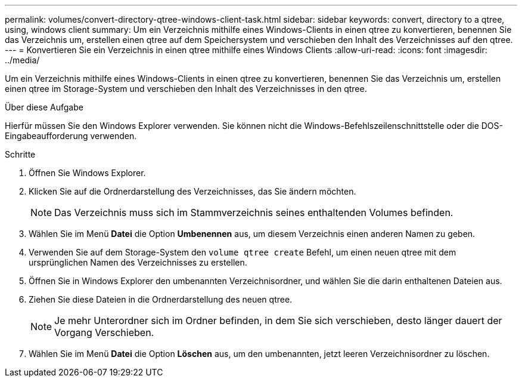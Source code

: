---
permalink: volumes/convert-directory-qtree-windows-client-task.html 
sidebar: sidebar 
keywords: convert, directory to a qtree, using, windows client 
summary: Um ein Verzeichnis mithilfe eines Windows-Clients in einen qtree zu konvertieren, benennen Sie das Verzeichnis um, erstellen einen qtree auf dem Speichersystem und verschieben den Inhalt des Verzeichnisses auf den qtree. 
---
= Konvertieren Sie ein Verzeichnis in einen qtree mithilfe eines Windows Clients
:allow-uri-read: 
:icons: font
:imagesdir: ../media/


[role="lead"]
Um ein Verzeichnis mithilfe eines Windows-Clients in einen qtree zu konvertieren, benennen Sie das Verzeichnis um, erstellen einen qtree im Storage-System und verschieben den Inhalt des Verzeichnisses in den qtree.

.Über diese Aufgabe
Hierfür müssen Sie den Windows Explorer verwenden. Sie können nicht die Windows-Befehlszeilenschnittstelle oder die DOS-Eingabeaufforderung verwenden.

.Schritte
. Öffnen Sie Windows Explorer.
. Klicken Sie auf die Ordnerdarstellung des Verzeichnisses, das Sie ändern möchten.
+
[NOTE]
====
Das Verzeichnis muss sich im Stammverzeichnis seines enthaltenden Volumes befinden.

====
. Wählen Sie im Menü *Datei* die Option *Umbenennen* aus, um diesem Verzeichnis einen anderen Namen zu geben.
. Verwenden Sie auf dem Storage-System den `volume qtree create` Befehl, um einen neuen qtree mit dem ursprünglichen Namen des Verzeichnisses zu erstellen.
. Öffnen Sie in Windows Explorer den umbenannten Verzeichnisordner, und wählen Sie die darin enthaltenen Dateien aus.
. Ziehen Sie diese Dateien in die Ordnerdarstellung des neuen qtree.
+
[NOTE]
====
Je mehr Unterordner sich im Ordner befinden, in dem Sie sich verschieben, desto länger dauert der Vorgang Verschieben.

====
. Wählen Sie im Menü *Datei* die Option *Löschen* aus, um den umbenannten, jetzt leeren Verzeichnisordner zu löschen.

